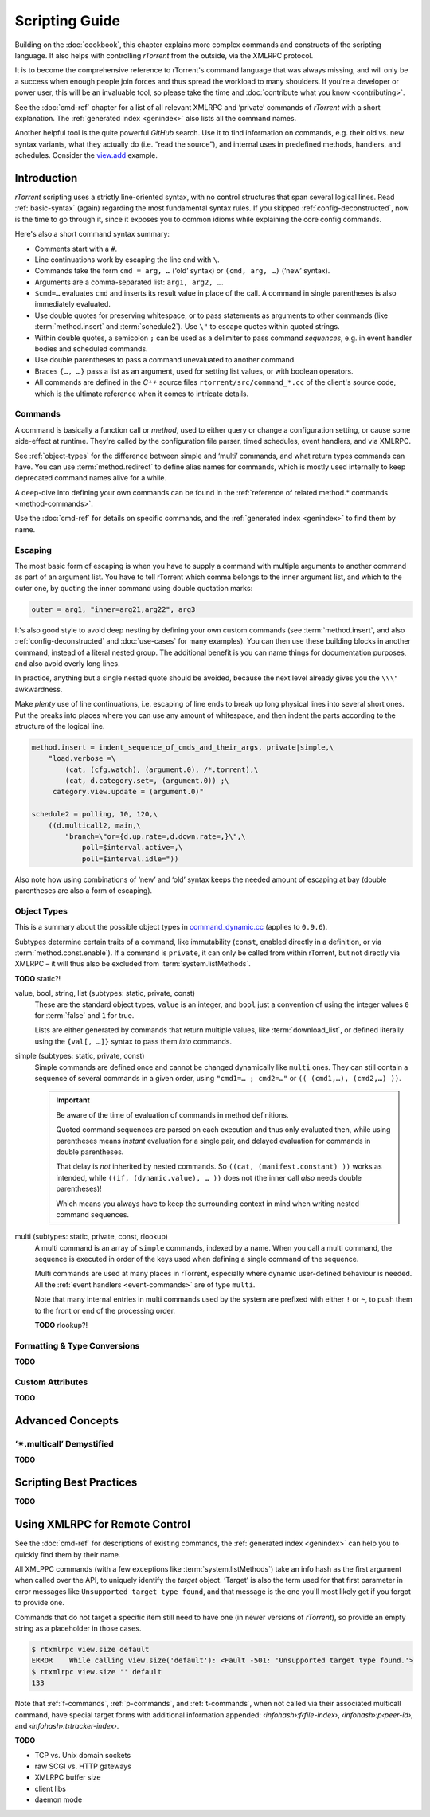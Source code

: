 Scripting Guide
===============

Building on the :doc:`cookbook`, this chapter explains more complex commands and
constructs of the scripting language. It also helps with controlling *rTorrent*
from the outside, via the XMLRPC protocol.

It is to become the comprehensive reference to rTorrent's
command language that was always missing, and will only be a success
when enough people join forces and thus spread the workload to many shoulders.
If you're a developer or power user, this will be an invaluable tool,
so please take the time and :doc:`contribute what you know <contributing>`.

See the :doc:`cmd-ref` chapter for a list of all relevant XMLRPC and ‘private’ commands
of *rTorrent* with a short explanation.
The :ref:`generated index <genindex>` also lists all the command names.

Another helpful tool is the quite powerful *GitHub* search.
Use it  to find information on commands,
e.g. their old vs. new syntax variants, what they actually do (i.e. “read the source”),
and internal uses in predefined methods, handlers, and schedules.
Consider the `view.add <https://github.com/rakshasa/rtorrent/search?utf8=%E2%9C%93&q=%22view.add%22>`_ example.


Introduction
------------

*rTorrent* scripting uses a strictly line-oriented syntax,
with no control structures that span several logical lines.
Read :ref:`basic-syntax` (again) regarding the most fundamental syntax rules.
If you skipped :ref:`config-deconstructed`, now is the time to go through it,
since it exposes you to common idioms while explaining the core config commands.

Here's also a short command syntax summary:

* Comments start with a ``#``.
* Line continuations work by escaping the line end with ``\``.
* Commands take the form ``cmd = arg, …`` (‘old’ syntax) or ``(cmd, arg, …)`` (‘new’ syntax).
* Arguments are a comma-separated list: ``arg1, arg2, …``.
* ``$cmd=…`` evaluates ``cmd`` and inserts its result value in place of the call.
  A command in single parentheses is also immediately evaluated.
* Use double quotes for preserving whitespace, or to pass statements
  as arguments to other commands (like :term:`method.insert` and :term:`schedule2`).
  Use ``\"`` to escape quotes within quoted strings.
* Within double quotes, a semicolon ``;`` can be used as a delimiter to pass command *sequences*,
  e.g. in event handler bodies and scheduled commands.
* Use double parentheses to pass a command unevaluated to another command.
* Braces ``{…, …}`` pass a list as an argument, used for setting list values,
  or with boolean operators.
* All commands are defined in the *C++* source files ``rtorrent/src/command_*.cc``
  of the client's source code, which is the ultimate reference
  when it comes to intricate details.


Commands
^^^^^^^^

A command is basically a function call or *method*, used to either query or change a configuration setting,
or cause some side-effect at runtime.
They're called by the configuration file parser, timed schedules, event handlers, and via XMLRPC.

See :ref:`object-types` for the difference between simple and ‘multi’ commands,
and what return types commands can have.
You can use :term:`method.redirect` to define alias names for commands,
which is mostly used internally to keep deprecated command names alive for a while.

A deep-dive into defining your own commands can be found in the
:ref:`reference of related method.* commands <method-commands>`.

Use the :doc:`cmd-ref` for details on specific commands,
and the :ref:`generated index <genindex>` to find them by name.


Escaping
^^^^^^^^

The most basic form of escaping is when you have to supply a command
with multiple arguments to another command as part of an argument list.
You have to tell rTorrent which comma belongs to the inner argument
list, and which to the outer one, by quoting the inner command using
double quotation marks:

.. code-block:: ini

    outer = arg1, "inner=arg21,arg22", arg3

It's also good style to avoid deep nesting by defining your own custom
commands (see :term:`method.insert`, and also :ref:`config-deconstructed`
and :doc:`use-cases` for many examples).
You can then use these building blocks in another command, instead of a
literal nested group. The additional benefit is you can name things for
documentation purposes, and also avoid overly long lines.

In practice, anything but a single nested quote should be avoided,
because the next level already gives you the ``\\\"`` awkwardness.

Make *plenty* use of line continuations, i.e. escaping of line ends to
break up long physical lines into several short ones. Put the breaks
into places where you can use any amount of whitespace, and then indent
the parts according to the structure of the logical line.

.. code-block:: ini

    method.insert = indent_sequence_of_cmds_and_their_args, private|simple,\
        "load.verbose =\
            (cat, (cfg.watch), (argument.0), /*.torrent),\
            (cat, d.category.set=, (argument.0)) ;\
         category.view.update = (argument.0)"

    schedule2 = polling, 10, 120,\
        ((d.multicall2, main,\
            "branch=\"or={d.up.rate=,d.down.rate=,}\",\
                poll=$interval.active=,\
                poll=$interval.idle="))

Also note how using combinations of ‘new’ and ‘old’ syntax
keeps the needed amount of escaping at bay
(double parentheses are also a form of escaping).


.. _object-types:

Object Types
^^^^^^^^^^^^

This is a summary about the possible object types in
`command_dynamic.cc <https://github.com/rakshasa/rtorrent/blob/master/src/command_dynamic.cc>`_
(applies to ``0.9.6``).

Subtypes determine certain traits of a command, like immutability (``const``, enabled directly
in a definition, or via :term:`method.const.enable`).
If a command is ``private``, it can only be called from within rTorrent, but not directly via XMLRPC
– it will thus also be excluded from :term:`system.listMethods`.

**TODO** static?!


.. _basic-type:

value, bool, string, list (subtypes: static, private, const)
   These are the standard object types, ``value`` is an integer,
   and ``bool`` just a convention of using the integer values ``0`` for :term:`false` and ``1`` for true.

   Lists are either generated by commands that return multiple values, like :term:`download_list`,
   or defined literally using the ``{val[, …]}`` syntax to pass them *into* commands.

   .. seealso::

        :term:`method.insert.value`


.. _simple-type:

simple (subtypes: static, private, const)
   Simple commands are defined once and cannot be changed dynamically like ``multi`` ones.
   They can still contain a sequence of several commands in a given order,
   using ``"cmd1=… ; cmd2=…"`` or ``(( (cmd1,…), (cmd2,…) ))``.

   .. important::

        Be aware of the time of evaluation of commands in method definitions.

        Quoted command sequences are parsed on each execution and thus only evaluated then,
        while using parentheses means *instant* evaluation for a single pair,
        and delayed evaluation for commands in double parentheses.

        That delay is *not* inherited by nested commands.
        So ``((cat, (manifest.constant) ))`` works as intended,
        while ``((if, (dynamic.value), … ))`` does not (the inner call *also* needs double parentheses)!

        Which means you always have to keep the surrounding context in mind
        when writing nested command sequences.

   .. seealso::

        :term:`method.insert.simple`


.. _multi-type:

multi (subtypes: static, private, const, rlookup)
   A multi command is an array of ``simple`` commands, indexed by a name.
   When you call a multi command, the sequence is executed in order of the keys
   used when defining a single command of the sequence.

   Multi commands are used at many places in rTorrent,
   especially where dynamic user-defined behaviour is needed.
   All the :ref:`event handlers <event-commands>` are of type ``multi``.

   Note that many internal entries in multi commands used by the system are prefixed
   with either ``!`` or ``~``, to push them to the front or end of the processing order.

   **TODO** rlookup?!

   .. seealso::

        :term:`method.insert`,
        :term:`method.set_key`


Formatting & Type Conversions
^^^^^^^^^^^^^^^^^^^^^^^^^^^^^

**TODO**


Custom Attributes
^^^^^^^^^^^^^^^^^

**TODO**



Advanced Concepts
-----------------


‘✴.multicall’ Demystified
^^^^^^^^^^^^^^^^^^^^^^^^^

**TODO**


Scripting Best Practices
------------------------

**TODO**


.. _xmlrpc-api:

Using XMLRPC for Remote Control
-------------------------------

See the :doc:`cmd-ref` for descriptions of existing commands,
the :ref:`generated index <genindex>` can help you to quickly find them by their name.

All XMLPPC commands (with a few exceptions like :term:`system.listMethods`)
take an info hash as the first argument when called over the API,
to uniquely identify the *target* object.
‘Target’ is also the term used for that first parameter in error messages like
``Unsupported target type found``,
and that message is the one you'll most likely get if you forgot to provide one.

Commands that do not target a specific item still need to have one (in newer versions
of *rTorrent*), so provide an empty string as a placeholder in those cases.

.. code-block:: console

    $ rtxmlrpc view.size default
    ERROR    While calling view.size('default'): <Fault -501: 'Unsupported target type found.'>
    $ rtxmlrpc view.size '' default
    133

Note that :ref:`f-commands`, :ref:`p-commands`, and :ref:`t-commands`,
when not called via their associated multicall command,
have special target forms with additional information appended:
`‹infohash›:f‹file-index›`, `‹infohash›:p‹peer-id›`, and `‹infohash›:t‹tracker-index›`.


**TODO**

* TCP vs. Unix domain sockets
* raw SCGI vs. HTTP gateways
* XMLRPC buffer size
* client libs
* daemon mode
